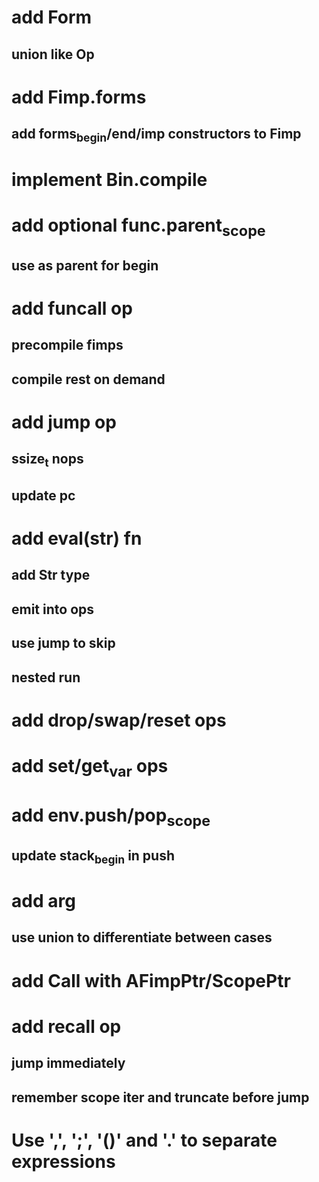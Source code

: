 * add Form
** union like Op
* add Fimp.forms
** add forms_begin/end/imp constructors to Fimp
* implement Bin.compile
* add optional func.parent_scope
** use as parent for begin
* add funcall op
** precompile fimps
** compile rest on demand
* add jump op
** ssize_t nops
** update pc
* add eval(str) fn
** add Str type
** emit into ops
** use jump to skip
** nested run
* add drop/swap/reset ops
* add set/get_var ops
* add env.push/pop_scope
** update stack_begin in push
* add arg
** use union to differentiate between cases
* add Call with AFimpPtr/ScopePtr
* add recall op
** jump immediately
** remember scope iter and truncate before jump
* Use ',', ';', '()' and '.' to separate expressions
